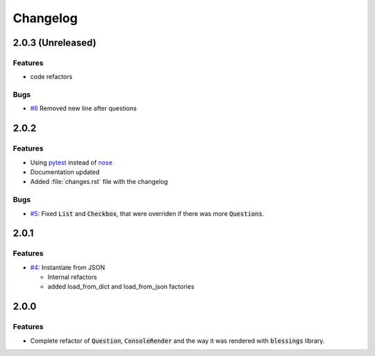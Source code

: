 Changelog
=========

2.0.3 (Unreleased)
------------------

Features
~~~~~~~~

* code refactors

Bugs
~~~~

* `#6`_ Removed new line after questions

2.0.2
-----

Features
~~~~~~~~

* Using pytest_ instead of nose_
* Documentation updated
* Added :file:`changes.rst` file with the changelog

Bugs
~~~~

* `#5`_: Fixed :code:`List` and :code:`Checkbox`, that were overriden if there was more :code:`Questions`.

2.0.1
-----

Features
~~~~~~~~

* `#4`_: Instantiate from JSON

  * Internal refactors
  * added load_from_dict and load_from_json factories


2.0.0
-----

Features
~~~~~~~~

* Complete refactor of :code:`Question`, :code:`ConsoleRender` and the way it was rendered with :code:`blessings` library.


.. _pytest: http://pytest.org/
.. _nose: https://nose.readthedocs.org/

.. _#1: https://github.com/magmax/python-inquirer/issues/1
.. _#4: https://github.com/magmax/python-inquirer/issues/4
.. _#5: https://github.com/magmax/python-inquirer/issues/5
.. _#6: https://github.com/magmax/python-inquirer/issues/6

